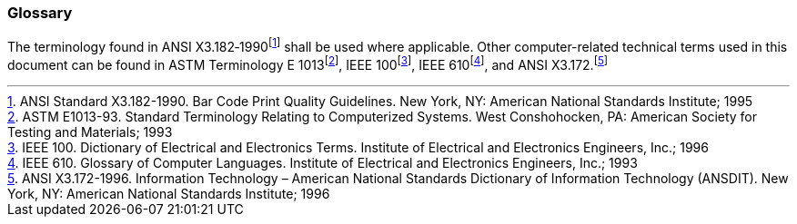 === Glossary
[v291_section="13.1.3"]

The terminology found in ANSI X3.182‑1990footnote:[ANSI Standard X3.182-1990. Bar Code Print Quality Guidelines. New York, NY: American National Standards Institute; 1995] shall be used where applicable. Other computer-related technical terms used in this document can be found in ASTM Terminology E 1013footnote:[ASTM E1013-93. Standard Terminology Relating to Computerized Systems. West Conshohocken, PA: American Society for Testing and Materials; 1993], IEEE 100footnote:[IEEE 100. Dictionary of Electrical and Electronics Terms. Institute of Electrical and Electronics Engineers, Inc.; 1996], IEEE 610footnote:[IEEE 610. Glossary of Computer Languages. Institute of Electrical and Electronics Engineers, Inc.; 1993], and ANSI X3.172.footnote:[ANSI X3.172-1996. Information Technology – American National Standards Dictionary of Information Technology (ANSDIT). New York, NY: American National Standards Institute; 1996]


